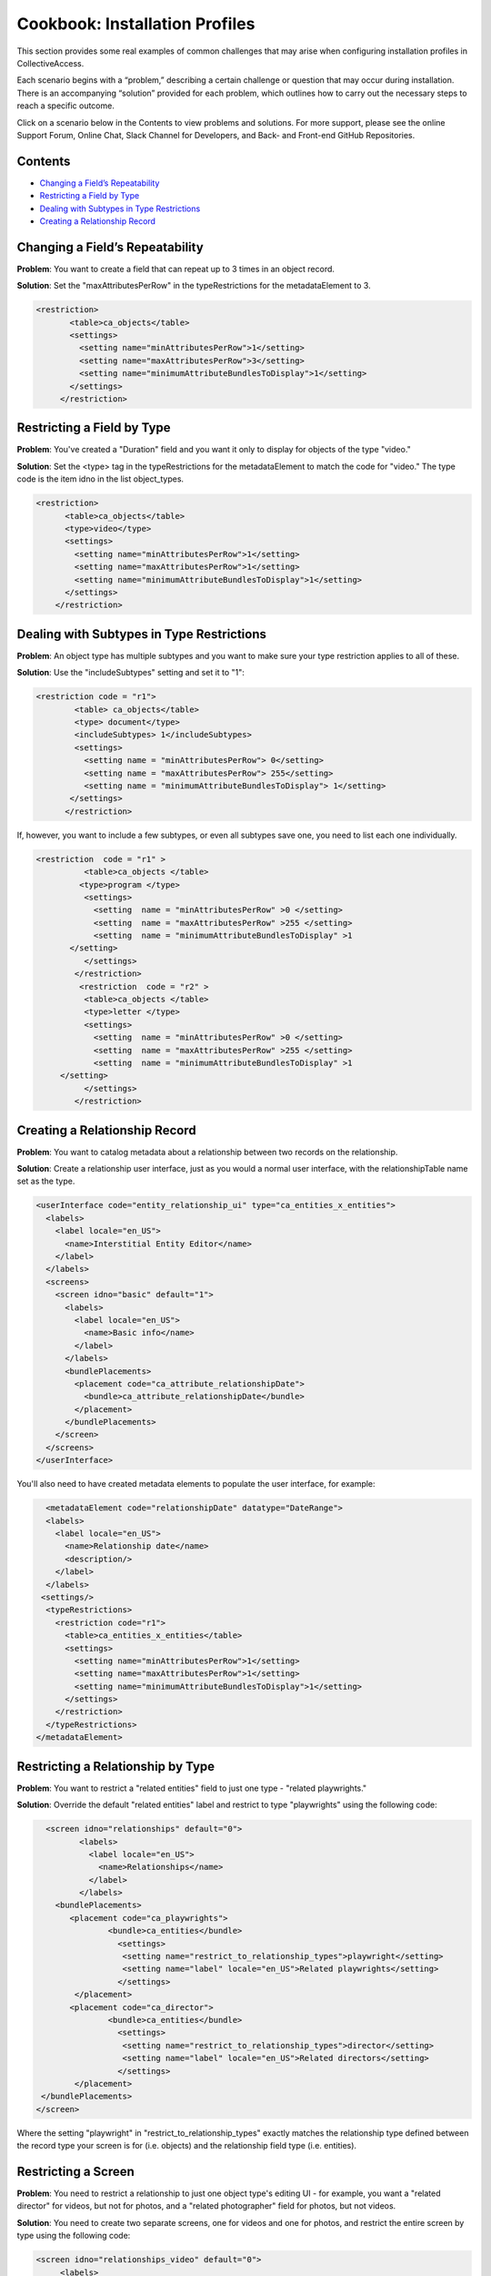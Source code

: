 Cookbook: Installation Profiles 
===============================

This section provides some real examples of common challenges that may arise when configuring installation profiles in CollectiveAccess.

Each scenario begins with a “problem,” describing a certain challenge or question that may occur during installation. There is an accompanying “solution” provided for each problem, which outlines how to carry out the necessary steps to reach a specific outcome. 

Click on a scenario below in the Contents to view problems and solutions. For more support, please see the online Support Forum, Online Chat, Slack Channel for Developers, and Back- and Front-end GitHub Repositories.

Contents
--------

* `Changing a Field’s Repeatability`_
* `Restricting a Field by Type`_
* `Dealing with Subtypes in Type Restrictions`_
* `Creating a Relationship Record`_


Changing a Field’s Repeatability 
--------------------------------

**Problem**: You want to create a field that can repeat up to 3 times in an object record.

**Solution**: Set the "maxAttributesPerRow" in the typeRestrictions for the metadataElement to 3.

.. code-block::

   <restriction>
          <table>ca_objects</table>
          <settings>
            <setting name="minAttributesPerRow">1</setting>
            <setting name="maxAttributesPerRow">3</setting>
            <setting name="minimumAttributeBundlesToDisplay">1</setting>
          </settings>
        </restriction>

Restricting a Field by Type 
---------------------------

**Problem**: You've created a "Duration" field and you want it only to display for objects of the type "video."

**Solution**: Set the <type> tag in the typeRestrictions for the metadataElement to match the code for "video." The type code is the item idno in the list object_types.

.. code-block::

    <restriction>
          <table>ca_objects</table>
          <type>video</type>
          <settings>
            <setting name="minAttributesPerRow">1</setting>
            <setting name="maxAttributesPerRow">1</setting>
            <setting name="minimumAttributeBundlesToDisplay">1</setting>
          </settings>
        </restriction>

Dealing with Subtypes in Type Restrictions
------------------------------------------

**Problem**: An object type has multiple subtypes and you want to make sure your type restriction applies to all of these.

**Solution**: Use the "includeSubtypes" setting and set it to "1": 

.. code-block::

   <restriction code = "r1">
           <table> ca_objects</table>
           <type> document</type>
           <includeSubtypes> 1</includeSubtypes>
           <settings>
             <setting name = "minAttributesPerRow"> 0</setting>
             <setting name = "maxAttributesPerRow"> 255</setting>
             <setting name = "minimumAttributeBundlesToDisplay"> 1</setting>
          </settings>
         </restriction>

If, however, you want to include a few subtypes, or even all subtypes save one, you need to list each one individually.

.. code-block::

   <restriction  code = "r1" >
             <table>ca_objects </table>
            <type>program </type>
             <settings>
               <setting  name = "minAttributesPerRow" >0 </setting>
               <setting  name = "maxAttributesPerRow" >255 </setting>
               <setting  name = "minimumAttributeBundlesToDisplay" >1
          </setting>
             </settings>
           </restriction>
            <restriction  code = "r2" >
             <table>ca_objects </table>
             <type>letter </type>
             <settings>
               <setting  name = "minAttributesPerRow" >0 </setting>
               <setting  name = "maxAttributesPerRow" >255 </setting>
               <setting  name = "minimumAttributeBundlesToDisplay" >1
        </setting>
             </settings>
           </restriction>

Creating a Relationship Record
------------------------------

**Problem**: You want to catalog metadata about a relationship between two records on the relationship.

**Solution**: Create a relationship user interface, just as you would a normal user interface, with the relationshipTable name set as the type.

.. code-block::

    <userInterface code="entity_relationship_ui" type="ca_entities_x_entities">
      <labels>
        <label locale="en_US">
          <name>Interstitial Entity Editor</name>
        </label>
      </labels>
      <screens>
        <screen idno="basic" default="1">
          <labels>
            <label locale="en_US">
              <name>Basic info</name>
            </label>
          </labels>
          <bundlePlacements>
            <placement code="ca_attribute_relationshipDate">
              <bundle>ca_attribute_relationshipDate</bundle>
            </placement>
          </bundlePlacements>
        </screen>
      </screens>
    </userInterface>

You'll also need to have created metadata elements to populate the user interface, for example:

.. code-block::

      <metadataElement code="relationshipDate" datatype="DateRange">
      <labels>
        <label locale="en_US">
          <name>Relationship date</name>
          <description/>
        </label>
      </labels>
     <settings/>
      <typeRestrictions>
        <restriction code="r1">
          <table>ca_entities_x_entities</table>
          <settings>
            <setting name="minAttributesPerRow">1</setting>
            <setting name="maxAttributesPerRow">1</setting>
            <setting name="minimumAttributeBundlesToDisplay">1</setting>
          </settings>
        </restriction>
      </typeRestrictions>
    </metadataElement>

Restricting a Relationship by Type
----------------------------------

**Problem**: You want to restrict a "related entities" field to just one type - "related playwrights."

**Solution**: Override the default "related entities" label and restrict to type "playwrights" using the following code:

.. code-block::

   <screen idno="relationships" default="0">
          <labels>
            <label locale="en_US">
              <name>Relationships</name>
            </label>
          </labels>
     <bundlePlacements>
        <placement code="ca_playwrights">
                <bundle>ca_entities</bundle>
                  <settings>
                   <setting name="restrict_to_relationship_types">playwright</setting>
                   <setting name="label" locale="en_US">Related playwrights</setting>
                  </settings>
         </placement>
        <placement code="ca_director">
                <bundle>ca_entities</bundle>
                  <settings>
                   <setting name="restrict_to_relationship_types">director</setting>
                   <setting name="label" locale="en_US">Related directors</setting>
                  </settings>
         </placement>
  </bundlePlacements>
 </screen>

Where the setting "playwright" in "restrict_to_relationship_types" exactly matches the relationship type defined between the record type your screen is for (i.e. objects) and the relationship field type (i.e. entities).

Restricting a Screen
--------------------

**Problem**: You need to restrict a relationship to just one object type's editing UI - for example, you want a "related director" for videos, but not for photos, and a "related photographer" field for photos, but not videos.

**Solution**: You need to create two separate screens, one for videos and one for photos, and restrict the entire screen by type using the following code:

.. code-block::

   <screen idno="relationships_video" default="0">
        <labels>
           <label locale="en_US">
             <name>Relationships</name>
           </label>
         </labels>
        <typeRestrictions>
           <restriction code="video" type="video"/>
         </typeRestrictions>
    <bundlePlacements>
       <placement code="ca_director">
               <bundle>ca_entities</bundle>
                 <settings>
                  <setting name="restrict_to_relationship_types">director</setting>
                  <setting name="label" locale="en_US">Related directors</setting>
                 </settings>
        </placement>
   </bundlePlacements>
   </screen>
   <screen idno="relationships_photo" default="0">
         <labels>
           <label locale="en_US">
             <name>Relationships</name>
           </label>
         </labels>
        <typeRestrictions>
           <restriction code="photo" type="photo"/>
         </typeRestrictions>
    <bundlePlacements>
       <placement code="ca_photographer">
               <bundle>ca_entities</bundle>
                 <settings>
                  <setting name="restrict_to_relationship_types">photographer</setting>
                  <setting name="label" locale="en_US">Related photographers</setting>
                 </settings>
        </placement>
   </bundlePlacements>
   </screen>

Creating Multiple User Interfaces for one Table
-----------------------------------------------

**Problem**: Your organization has two departments, museum and archives, and they have two different accession systems. You want museum employees to have access to only their Accession records, and archive employees to be restricted to archive Accessions.

**Solution**: In your profile, create two different user interfaces for the table "ca_object_lots." Make sure that they have unique codes:

.. code-block::

   <userInterface code="archive_object_ui" type="ca_objects">

and

.. code-block::

   <userInterface code="standard_museum_object_lots_ui" type="ca_object_lots">

When the profile is installed, go to **Preferences > Editing** to choose the appropriate user interface for each side of the organization: 
   
Restricting a Display
---------------------

**Problem**: You've configured a summary display for one Object type (photo), but it's not relevant for another Object type (video).

**Solution**: You need to restrict the display to the appropriate subtype, as you would a user interface:

.. code-block::

   <display code="object_summary" type="ca_objects" system="1">
    <labels>
      <label locale="en_US">
        <name>Photo Summary</name>
      </label>
    </labels>
      <typeRestrictions>
        <restriction code="photo" type="photo"/>
      </typeRestrictions>

Formatting a Container
----------------------

**Problem**: You need to fit multiple sub-elements in a container and you don't want them to spill off the screen.

**Solution**: Format your container with line breaks so that not all sub-elements are in the same row using setting "lineBreakAfterNumberofElements":

.. code-block::

    <settings>
        <setting name="lineBreakAfterNumberOfElements">2</setting>
      </settings>

Setting default for Checkboxes
------------------------------

**Problem**: You want to use a yes/no checkbox, but you need it to default to "no."

**Solution**: Use the following code:

.. code-block::

   <list code="yes_no" hierarchical="0" system="0" vocabulary="0">
      <labels>
        <label locale="en_US">
          <name>Yes/No</name>
        </label>
      </labels>
      <items>
        <item idno="yes" rank="1" enabled="1" default="0">
          <labels>
            <label locale="en_US" preferred="1">
              <name_singular>Yes</name_singular>
              <name_plural>Yes</name_plural>
            </label>
          </labels>
        </item>
        <item idno="no" rank="2" enabled="1" default="1">
          <labels>
            <label locale="en_US" preferred="1">
              <name_singular>No</name_singular>
              <name_plural>No</name_plural>
            </label>
          </labels>
        </item>
      </items>
    </list>

in which you've added "rank."

Validating the Profile
----------------------

**Problem**: Your installation fails because your profile is invalid. Maybe you've gotten the message: There were errors parsing the profile(s): Profile validation failed. Your profile doesn't conform to the required XML schema.

**Solution**: Validate your profile against the profile syntax XML schema. The schema is located in install/profiles/xml/profile.xsd. Simply copy the schema to the same directory as the profile you are editing and use a validating XML editor such as OxygenXML.

Creating a Login
----------------

**Problem**: You need to create an administrator login within the profile.

**Solution**: Use the code:

.. code-block::

   <logins>
   <login user_name="admin" password="password" fname="CollectiveAccess" lname="Administrator"
     email="you@email.com">
     <role code="admin"/>
     <group code="admin"/>
   </login>
   </logins>

Creating a Display
------------------

**Problem**: You need to create custom default displays within the configuration profile.

**Solution**: Use the following code, adding bundle placements for whichever metadata elements you wish to see in the display:

.. code-block::

   <displays>
    <display code="general_object_report" type="ca_objects" system="1">
        <labels>
            <label locale="en_US">
                <name>General Object Report</name>
            </label>
        </labels>
        <bundlePlacements>
            <placement code="idno">
                <bundle>ca_objects.idno</bundle>
            </placement>
            <placement code="preferred_labels">
                <bundle>ca_objects.preferred_labels</bundle>
            </placement>
            <placement code="description">
                <bundle>ca_objects.description</bundle>
            </placement>
            <placement code="dimensions">
                <bundle>ca_objects.dimensions</bundle>
            </placement>
            <placement code="date">
                <bundle>ca_objects.date</bundle>
            </placement>
            <placement code="entities">
                <bundle>ca_entities</bundle>
            </placement> 
            <placement code="locations">
                <bundle>ca_storage_locations</bundle>
            </placement>          
        </bundlePlacements>
    </display>    
    <display code="entity_report" type="ca_entities" system="1">
        <labels>
            <label locale="en_US">
                <name>General Entity Display</name>
            </label>
        </labels>
        <bundlePlacements>
            <placement code="preferred_labels">
                <bundle>ca_entities.preferred_labels</bundle>
            </placement>  
            <placement code="address">
                <bundle>ca_entities.address</bundle>
            </placement> 
            <placement code="email">
                <bundle>ca_entities.email</bundle>
            </placement> 
            <placement code="telephone">
                <bundle>ca_entities.telephone</bundle>
            </placement> 
            <placement code="related_objects">
                <bundle>ca_objects</bundle>
            </placement>         
        </bundlePlacements>
    </display>
   </displays>

Formatting a Display
--------------------

Problem: You need to style your display so that a.) it only includes a heading when there is content in the field and b.) the heading is in bold text for easier viewing.

Solution: Use an <ifdef> tag to create a conditional heading, and format the text using HTML. When creating a display through the profile be sure to enclose the format template in <![CDATA[ ]] otherwise it will be parsed:


